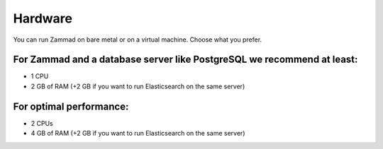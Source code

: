 Hardware
********

You can run Zammad on bare metal or on a virtual machine. Choose what you prefer.

For Zammad and a database server like PostgreSQL we recommend at least:
=======================================================================

* 1 CPU
* 2 GB of RAM (+2 GB if you want to run Elasticsearch on the same server)

For optimal performance:
========================

* 2 CPUs
* 4 GB of RAM (+2 GB if you want to run Elasticsearch on the same server)

